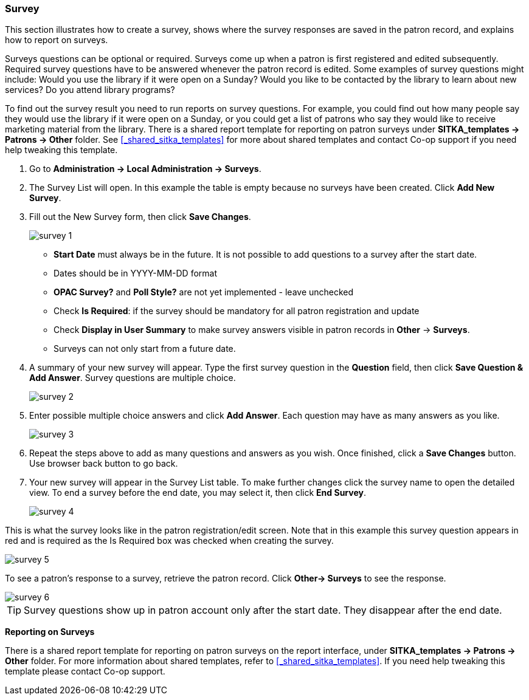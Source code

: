 Survey
~~~~~~

anchor:admin-survey[Survey]

This section illustrates how to create a survey, shows where the survey responses are saved in the patron record, and explains how to report on surveys.

Surveys questions can be optional or required. Surveys come up when a patron is first registered and edited subsequently. Required survey questions have to be answered whenever the patron record is edited. Some examples of survey questions might include: Would you use the library if it were open on a Sunday? Would you like to be contacted by the library to learn about new services? Do you attend library programs?

To find out the survey result you need to run reports on survey questions. For example, you could find out how many people say they would use the library if it were open on a Sunday, or you could get a list of patrons who say they would like to receive marketing material from the library. There is a shared report template for reporting on patron surveys under *SITKA_templates -> Patrons -> Other* folder. See xref:_shared_sitka_templates[] for more about shared templates and contact Co-op support if you need help tweaking this template.

. Go to *Administration -> Local Administration -> Surveys*.

. The Survey List will open. In this example the table is empty because no surveys have been created. Click *Add New Survey*.

. Fill out the New Survey form, then click *Save Changes*.
+
image::images/admin/survey-1.png[]
+
* *Start Date* must always be in the future. It is not possible to add questions to a survey after the start date.
* Dates should be in YYYY-MM-DD format
* *OPAC Survey?* and *Poll Style?* are not yet implemented - leave unchecked
* Check *Is Required*: if the survey should be mandatory for all patron registration and update
* Check *Display in User Summary* to make survey answers visible in patron records in *Other* -> *Surveys*.
* Surveys can not only start from a future date.
+
. A summary of your new survey will appear. Type the first survey question in the *Question* field, then click *Save Question & Add Answer*. Survey questions are multiple choice.
+
image::images/admin/survey-2.png[]
+
. Enter possible multiple choice answers and click *Add Answer*. Each question may have as many answers as you like.
+
image::images/admin/survey-3.png[]
+
. Repeat the steps above to add as many questions and answers as you wish. Once finished, click a *Save Changes* button. Use browser back button to go back.
. Your new survey will appear in the Survey List table. To make further changes click the survey name to open the detailed view. To end a survey before the end date, you may select it, then click *End Survey*. 
+
image::images/admin/survey-4.png[]

This is what the survey looks like in the patron registration/edit screen. Note that in this example this survey question appears in red and is required as the Is Required box was checked when creating the survey.


image::images/admin/survey-5.png[]
To see a patron's response to a survey, retrieve the patron record. Click *Other-> Surveys* to see the response.

image::images/admin/survey-6.png[]

[TIP]
=====
Survey questions show up in patron account only after the start date. They disappear after the end date. 
=====



*Reporting on Surveys*
(((admin, Survey result)))

There is a shared report template for reporting on patron surveys on the report interface, under *SITKA_templates -> Patrons -> Other* folder. For more information about shared templates, refer to xref:_shared_sitka_templates[]. If you need help tweaking this template please contact Co-op support.


